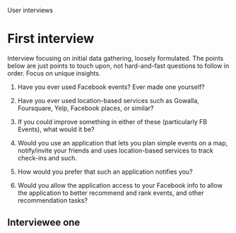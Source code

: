 User interviews
*  First interview

   Interview focusing on initial data gathering, loosely formulated. The points
   below are just points to touch upon, not hard-and-fast questions to follow in
   order. Focus on unique insights.

   1. Have you ever used Facebook events? Ever made one yourself?

   2. Have you ever used location-based services such as Gowalla, Foursquare,
      Yelp, Facebook places, or similar?

   3. If you could improve something in either of these (particularly FB Events),
      what would it be?

   4. Would you use an application that lets you plan simple events on a map,
      notify/invite your friends and uses location-based services to track
      check-ins and such.

   5. How would you prefer that such an application notifies you?

   6. Would you allow the application access to your Facebook info to allow the
      application to better recommend and rank events, and other recommendation
      tasks?

** Interviewee one
